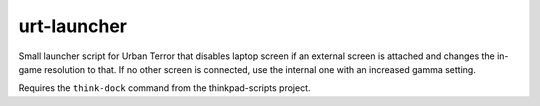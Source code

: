 .. Copyright © 2013-2014, 2016-2017 Martin Ueding <dev@martin-ueding.de>

############
urt-launcher
############

Small launcher script for Urban Terror that disables laptop screen if an
external screen is attached and changes the in-game resolution to that. If no
other screen is connected, use the internal one with an increased gamma
setting.

Requires the ``think-dock`` command from the thinkpad-scripts project.
